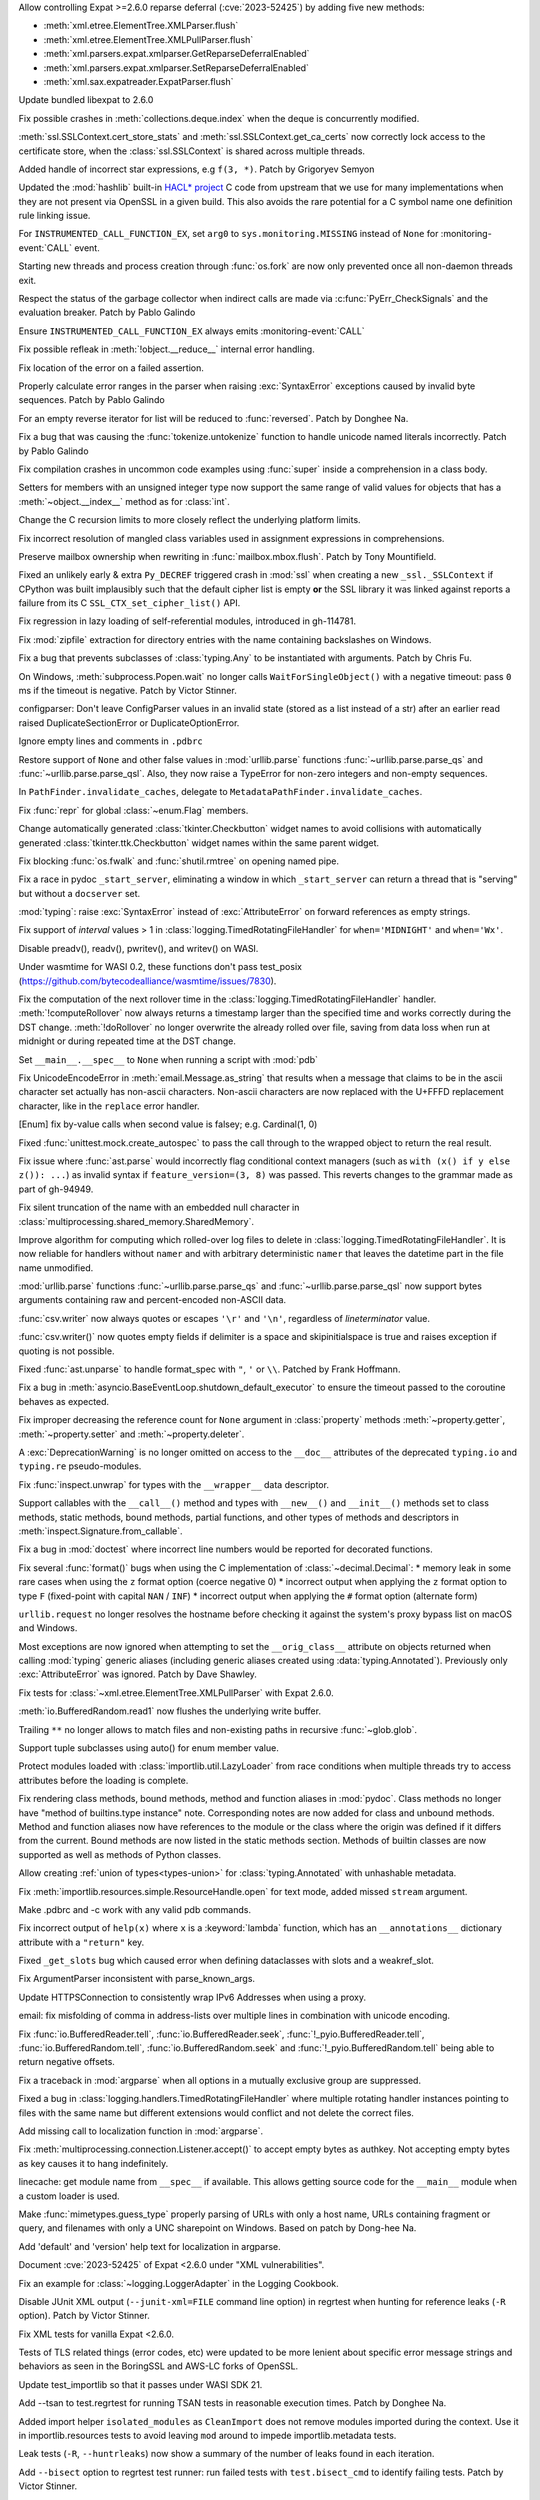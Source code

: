 .. date: 2024-02-18-03-14-40
.. gh-issue: 115398
.. nonce: tzvxH8
.. release date: 2024-04-09
.. section: Security

Allow controlling Expat >=2.6.0 reparse deferral (:cve:`2023-52425`) by adding
five new methods:

* :meth:`xml.etree.ElementTree.XMLParser.flush`
* :meth:`xml.etree.ElementTree.XMLPullParser.flush`
* :meth:`xml.parsers.expat.xmlparser.GetReparseDeferralEnabled`
* :meth:`xml.parsers.expat.xmlparser.SetReparseDeferralEnabled`
* :meth:`xml.sax.expatreader.ExpatParser.flush`

..

.. date: 2024-02-13-15-14-39
.. gh-issue: 115399
.. nonce: xT-scP
.. section: Security

Update bundled libexpat to 2.6.0

..

.. date: 2024-02-12-00-33-01
.. gh-issue: 115243
.. nonce: e1oGX8
.. section: Security

Fix possible crashes in :meth:`collections.deque.index` when the deque is
concurrently modified.

..

.. date: 2024-01-26-22-14-09
.. gh-issue: 114572
.. nonce: t1QMQD
.. section: Security

:meth:`ssl.SSLContext.cert_store_stats` and
:meth:`ssl.SSLContext.get_ca_certs` now correctly lock access to the
certificate store, when the :class:`ssl.SSLContext` is shared across
multiple threads.

..

.. date: 2024-04-02-06-16-49
.. gh-issue: 109120
.. nonce: X485oN
.. section: Core and Builtins

Added handle of incorrect star expressions, e.g ``f(3, *)``. Patch by
Grigoryev Semyon

..

.. date: 2024-03-25-17-04-54
.. gh-issue: 99108
.. nonce: 8bjdO6
.. section: Core and Builtins

Updated the :mod:`hashlib` built-in `HACL\* project`_ C code from upstream
that we use for many implementations when they are not present via OpenSSL
in a given build.  This also avoids the rare potential for a C symbol name
one definition rule linking issue.

.. _HACL\* project: https://github.com/hacl-star/hacl-star

..

.. date: 2024-03-13-16-55-25
.. gh-issue: 116735
.. nonce: o3w6y8
.. section: Core and Builtins

For ``INSTRUMENTED_CALL_FUNCTION_EX``, set ``arg0`` to
``sys.monitoring.MISSING`` instead of ``None`` for :monitoring-event:`CALL`
event.

..

.. date: 2024-03-12-20-31-57
.. gh-issue: 113964
.. nonce: bJppzg
.. section: Core and Builtins

Starting new threads and process creation through :func:`os.fork` are now
only prevented once all non-daemon threads exit.

..

.. date: 2024-03-11-22-24-59
.. gh-issue: 116604
.. nonce: LCEzAT
.. section: Core and Builtins

Respect the status of the garbage collector when indirect calls are made via
:c:func:`PyErr_CheckSignals` and the evaluation breaker. Patch by Pablo
Galindo

..

.. date: 2024-03-11-22-05-56
.. gh-issue: 116626
.. nonce: GsyczB
.. section: Core and Builtins

Ensure ``INSTRUMENTED_CALL_FUNCTION_EX`` always emits
:monitoring-event:`CALL`

..

.. date: 2024-03-04-10-19-51
.. gh-issue: 116296
.. nonce: gvtxyU
.. section: Core and Builtins

Fix possible refleak in :meth:`!object.__reduce__` internal error handling.

..

.. date: 2024-02-28-16-42-17
.. gh-issue: 116034
.. nonce: -Uu9tf
.. section: Core and Builtins

Fix location of the error on a failed assertion.

..

.. date: 2024-02-22-16-17-53
.. gh-issue: 115823
.. nonce: c1TreJ
.. section: Core and Builtins

Properly calculate error ranges in the parser when raising
:exc:`SyntaxError` exceptions caused by invalid byte sequences. Patch by
Pablo Galindo

..

.. date: 2024-02-14-23-50-55
.. gh-issue: 112087
.. nonce: H_4W_v
.. section: Core and Builtins

For an empty reverse iterator for list will be reduced to :func:`reversed`.
Patch by Donghee Na.

..

.. date: 2024-02-08-16-01-18
.. gh-issue: 115154
.. nonce: ji96FV
.. section: Core and Builtins

Fix a bug that was causing the :func:`tokenize.untokenize` function to
handle unicode named literals incorrectly. Patch by Pablo Galindo

..

.. date: 2024-02-07-07-50-12
.. gh-issue: 114828
.. nonce: nSXwMi
.. section: Core and Builtins

Fix compilation crashes in uncommon code examples using :func:`super` inside
a comprehension in a class body.

..

.. date: 2024-02-05-12-40-26
.. gh-issue: 115011
.. nonce: L1AKF5
.. section: Core and Builtins

Setters for members with an unsigned integer type now support the same range
of valid values for objects that has a :meth:`~object.__index__` method as
for :class:`int`.

..

.. date: 2024-02-04-01-26-20
.. gh-issue: 112215
.. nonce: NyRPXM
.. section: Core and Builtins

Change the C recursion limits to more closely reflect the underlying
platform limits.

..

.. date: 2022-09-04-16-51-56
.. gh-issue: 96497
.. nonce: HTBuIL
.. section: Core and Builtins

Fix incorrect resolution of mangled class variables used in assignment
expressions in comprehensions.

..

.. date: 2024-04-03-18-36-53
.. gh-issue: 117467
.. nonce: l6rWlj
.. section: Library

Preserve mailbox ownership when rewriting in :func:`mailbox.mbox.flush`.
Patch by Tony Mountifield.

..

.. date: 2024-03-27-21-05-52
.. gh-issue: 117310
.. nonce: Bt2wox
.. section: Library

Fixed an unlikely early & extra ``Py_DECREF`` triggered crash in :mod:`ssl`
when creating a new ``_ssl._SSLContext`` if CPython was built implausibly
such that the default cipher list is empty **or** the SSL library it was
linked against reports a failure from its C ``SSL_CTX_set_cipher_list()``
API.

..

.. date: 2024-03-23-14-26-18
.. gh-issue: 117178
.. nonce: vTisTG
.. section: Library

Fix regression in lazy loading of self-referential modules, introduced in
gh-114781.

..

.. date: 2024-03-21-17-07-38
.. gh-issue: 117084
.. nonce: w1mTpT
.. section: Library

Fix :mod:`zipfile` extraction for directory entries with the name containing
backslashes on Windows.

..

.. date: 2024-03-21-07-27-36
.. gh-issue: 117110
.. nonce: 9K1InX
.. section: Library

Fix a bug that prevents subclasses of :class:`typing.Any` to be instantiated
with arguments. Patch by Chris Fu.

..

.. date: 2024-03-19-11-08-26
.. gh-issue: 90872
.. nonce: ghys95
.. section: Library

On Windows, :meth:`subprocess.Popen.wait` no longer calls
``WaitForSingleObject()`` with a negative timeout: pass ``0`` ms if the
timeout is negative. Patch by Victor Stinner.

..

.. date: 2024-03-18-14-36-50
.. gh-issue: 116957
.. nonce: dTCs4f
.. section: Library

configparser: Don't leave ConfigParser values in an invalid state (stored as
a list instead of a str) after an earlier read raised DuplicateSectionError
or DuplicateOptionError.

..

.. date: 2024-03-14-20-59-28
.. gh-issue: 90095
.. nonce: 7UaJ1U
.. section: Library

Ignore empty lines and comments in ``.pdbrc``

..

.. date: 2024-03-14-14-01-46
.. gh-issue: 116764
.. nonce: moB3Lc
.. section: Library

Restore support of ``None`` and other false values in :mod:`urllib.parse`
functions :func:`~urllib.parse.parse_qs` and
:func:`~urllib.parse.parse_qsl`. Also, they now raise a TypeError for
non-zero integers and non-empty sequences.

..

.. date: 2024-03-14-10-01-23
.. gh-issue: 116811
.. nonce: _h5iKP
.. section: Library

In ``PathFinder.invalidate_caches``, delegate to
``MetadataPathFinder.invalidate_caches``.

..

.. date: 2024-03-11-12-11-10
.. gh-issue: 116600
.. nonce: FcNBy_
.. section: Library

Fix :func:`repr` for global :class:`~enum.Flag` members.

..

.. date: 2024-03-08-11-31-49
.. gh-issue: 116484
.. nonce: VMAsU7
.. section: Library

Change automatically generated :class:`tkinter.Checkbutton` widget names to
avoid collisions with automatically generated
:class:`tkinter.ttk.Checkbutton` widget names within the same parent widget.

..

.. date: 2024-03-06-18-30-37
.. gh-issue: 116401
.. nonce: 3Wcda2
.. section: Library

Fix blocking :func:`os.fwalk` and :func:`shutil.rmtree` on opening named
pipe.

..

.. date: 2024-03-05-20-53-34
.. gh-issue: 116143
.. nonce: sww6Zl
.. section: Library

Fix a race in pydoc ``_start_server``, eliminating a window in which
``_start_server`` can return a thread that is "serving" but without a
``docserver`` set.

..

.. date: 2024-03-05-02-09-18
.. gh-issue: 116325
.. nonce: FmlBYv
.. section: Library

:mod:`typing`: raise :exc:`SyntaxError` instead of :exc:`AttributeError` on
forward references as empty strings.

..

.. date: 2024-03-01-20-23-57
.. gh-issue: 90535
.. nonce: wXm-jC
.. section: Library

Fix support of *interval* values > 1 in
:class:`logging.TimedRotatingFileHandler` for ``when='MIDNIGHT'`` and
``when='Wx'``.

..

.. date: 2024-03-01-14-22-08
.. gh-issue: 115978
.. nonce: r2ePTo
.. section: Library

Disable preadv(), readv(), pwritev(), and writev() on WASI.

Under wasmtime for WASI 0.2, these functions don't pass test_posix
(https://github.com/bytecodealliance/wasmtime/issues/7830).

..

.. date: 2024-03-01-11-57-32
.. gh-issue: 88352
.. nonce: bZ68rw
.. section: Library

Fix the computation of the next rollover time in the
:class:`logging.TimedRotatingFileHandler` handler. :meth:`!computeRollover`
now always returns a timestamp larger than the specified time and works
correctly during the DST change. :meth:`!doRollover` no longer overwrite the
already rolled over file, saving from data loss when run at midnight or
during repeated time at the DST change.

..

.. date: 2024-02-29-20-06-06
.. gh-issue: 87115
.. nonce: FVMiOR
.. section: Library

Set ``__main__.__spec__`` to ``None`` when running a script with :mod:`pdb`

..

.. date: 2024-02-29-17-06-54
.. gh-issue: 76511
.. nonce: WqjRLP
.. section: Library

Fix UnicodeEncodeError in :meth:`email.Message.as_string` that results when
a message that claims to be in the ascii character set actually has
non-ascii characters. Non-ascii characters are now replaced with the U+FFFD
replacement character, like in the ``replace`` error handler.

..

.. date: 2024-02-28-13-10-17
.. gh-issue: 116040
.. nonce: wDidHd
.. section: Library

[Enum] fix by-value calls when second value is falsey; e.g. Cardinal(1, 0)

..

.. date: 2024-02-27-13-05-51
.. gh-issue: 75988
.. nonce: In6LlB
.. section: Library

Fixed :func:`unittest.mock.create_autospec` to pass the call through to the
wrapped object to return the real result.

..

.. date: 2024-02-25-19-20-05
.. gh-issue: 115881
.. nonce: ro_Kuw
.. section: Library

Fix issue where :func:`ast.parse` would incorrectly flag conditional context
managers (such as ``with (x() if y else z()): ...``) as invalid syntax if
``feature_version=(3, 8)`` was passed. This reverts changes to the grammar
made as part of gh-94949.

..

.. date: 2024-02-24-18-48-14
.. gh-issue: 115886
.. nonce: rgM6AF
.. section: Library

Fix silent truncation of the name with an embedded null character in
:class:`multiprocessing.shared_memory.SharedMemory`.

..

.. date: 2024-02-22-11-29-27
.. gh-issue: 115809
.. nonce: 9H1DhB
.. section: Library

Improve algorithm for computing which rolled-over log files to delete in
:class:`logging.TimedRotatingFileHandler`. It is now reliable for handlers
without ``namer`` and with arbitrary deterministic ``namer`` that leaves the
datetime part in the file name unmodified.

..

.. date: 2024-02-21-17-54-59
.. gh-issue: 74668
.. nonce: JT-Q8W
.. section: Library

:mod:`urllib.parse` functions :func:`~urllib.parse.parse_qs` and
:func:`~urllib.parse.parse_qsl` now support bytes arguments containing raw
and percent-encoded non-ASCII data.

..

.. date: 2024-02-20-22-02-34
.. gh-issue: 67044
.. nonce: QF9_Ru
.. section: Library

:func:`csv.writer` now always quotes or escapes ``'\r'`` and ``'\n'``,
regardless of *lineterminator* value.

..

.. date: 2024-02-20-16-42-54
.. gh-issue: 115712
.. nonce: EXVMXw
.. section: Library

:func:`csv.writer()` now quotes empty fields if delimiter is a space and
skipinitialspace is true and raises exception if quoting is not possible.

..

.. date: 2024-02-20-07-38-15
.. gh-issue: 112364
.. nonce: EX7uGI
.. section: Library

Fixed :func:`ast.unparse` to handle format_spec with ``"``, ``'`` or ``\\``.
Patched by Frank Hoffmann.

..

.. date: 2024-02-18-12-18-12
.. gh-issue: 111358
.. nonce: 9yJUMD
.. section: Library

Fix a bug in :meth:`asyncio.BaseEventLoop.shutdown_default_executor` to
ensure the timeout passed to the coroutine behaves as expected.

..

.. date: 2024-02-17-18-47-12
.. gh-issue: 115618
.. nonce: napiNp
.. section: Library

Fix improper decreasing the reference count for ``None`` argument in
:class:`property` methods :meth:`~property.getter`, :meth:`~property.setter`
and :meth:`~property.deleter`.

..

.. date: 2024-02-16-10-18-25
.. gh-issue: 115570
.. nonce: bI6uu3
.. section: Library

A :exc:`DeprecationWarning` is no longer omitted on access to the
``__doc__`` attributes of the deprecated ``typing.io`` and ``typing.re``
pseudo-modules.

..

.. date: 2024-02-15-23-42-54
.. gh-issue: 112006
.. nonce: 4wxcK-
.. section: Library

Fix :func:`inspect.unwrap` for types with the ``__wrapper__`` data
descriptor.

..

.. date: 2024-02-15-19-11-49
.. gh-issue: 101293
.. nonce: 898b8l
.. section: Library

Support callables with the ``__call__()`` method and types with
``__new__()`` and ``__init__()`` methods set to class methods, static
methods, bound methods, partial functions, and other types of methods and
descriptors in :meth:`inspect.Signature.from_callable`.

..

.. date: 2024-02-13-18-27-03
.. gh-issue: 115392
.. nonce: gle5tp
.. section: Library

Fix a bug in :mod:`doctest` where incorrect line numbers would be reported
for decorated functions.

..

.. date: 2024-02-11-20-23-36
.. gh-issue: 114563
.. nonce: RzxNYT
.. section: Library

Fix several :func:`format()` bugs when using the C implementation of
:class:`~decimal.Decimal`: * memory leak in some rare cases when using the
``z`` format option (coerce negative 0) * incorrect output when applying the
``z`` format option to type ``F`` (fixed-point with capital ``NAN`` /
``INF``) * incorrect output when applying the ``#`` format option (alternate
form)

..

.. date: 2024-02-09-19-41-48
.. gh-issue: 115197
.. nonce: 20wkWH
.. section: Library

``urllib.request`` no longer resolves the hostname before checking it
against the system's proxy bypass list on macOS and Windows.

..

.. date: 2024-02-09-07-20-16
.. gh-issue: 115165
.. nonce: yfJLXA
.. section: Library

Most exceptions are now ignored when attempting to set the
``__orig_class__`` attribute on objects returned when calling :mod:`typing`
generic aliases (including generic aliases created using
:data:`typing.Annotated`). Previously only :exc:`AttributeError` was
ignored. Patch by Dave Shawley.

..

.. date: 2024-02-08-14-21-28
.. gh-issue: 115133
.. nonce: ycl4ko
.. section: Library

Fix tests for :class:`~xml.etree.ElementTree.XMLPullParser` with Expat
2.6.0.

..

.. date: 2024-02-08-13-26-14
.. gh-issue: 115059
.. nonce: DqP9dr
.. section: Library

:meth:`io.BufferedRandom.read1` now flushes the underlying write buffer.

..

.. date: 2024-02-07-12-37-52
.. gh-issue: 79382
.. nonce: Yz_5WB
.. section: Library

Trailing ``**`` no longer allows to match files and non-existing paths in
recursive :func:`~glob.glob`.

..

.. date: 2024-02-01-10-19-11
.. gh-issue: 114071
.. nonce: vkm2G_
.. section: Library

Support tuple subclasses using auto() for enum member value.

..

.. date: 2024-01-30-23-28-29
.. gh-issue: 114763
.. nonce: BRjKkg
.. section: Library

Protect modules loaded with :class:`importlib.util.LazyLoader` from race
conditions when multiple threads try to access attributes before the loading
is complete.

..

.. date: 2024-01-11-15-10-53
.. gh-issue: 97959
.. nonce: UOj6d4
.. section: Library

Fix rendering class methods, bound methods, method and function aliases in
:mod:`pydoc`. Class methods no longer have "method of builtins.type
instance" note. Corresponding notes are now added for class and unbound
methods. Method and function aliases now have references to the module or
the class where the origin was defined if it differs from the current. Bound
methods are now listed in the static methods section. Methods of builtin
classes are now supported as well as methods of Python classes.

..

.. date: 2023-11-20-16-15-44
.. gh-issue: 112281
.. nonce: gH4EVk
.. section: Library

Allow creating :ref:`union of types<types-union>` for
:class:`typing.Annotated` with unhashable metadata.

..

.. date: 2023-11-07-10-22-06
.. gh-issue: 111775
.. nonce: IoVxfX
.. section: Library

Fix :meth:`importlib.resources.simple.ResourceHandle.open` for text mode,
added missed ``stream`` argument.

..

.. date: 2023-10-07-06-15-13
.. gh-issue: 90095
.. nonce: gWn1ka
.. section: Library

Make .pdbrc and -c work with any valid pdb commands.

..

.. date: 2023-08-02-01-17-32
.. gh-issue: 107155
.. nonce: Mj1K9L
.. section: Library

Fix incorrect output of ``help(x)`` where ``x`` is a :keyword:`lambda`
function, which has an ``__annotations__`` dictionary attribute with a
``"return"`` key.

..

.. date: 2023-06-16-19-17-06
.. gh-issue: 105866
.. nonce: 0NBveV
.. section: Library

Fixed ``_get_slots`` bug which caused error when defining dataclasses with
slots and a weakref_slot.

..

.. date: 2023-04-02-21-20-35
.. gh-issue: 60346
.. nonce: 7mjgua
.. section: Library

Fix ArgumentParser inconsistent with parse_known_args.

..

.. date: 2023-01-12-14-16-01
.. gh-issue: 100985
.. nonce: GT5Fvd
.. section: Library

Update HTTPSConnection to consistently wrap IPv6 Addresses when using a
proxy.

..

.. date: 2023-01-09-14-08-02
.. gh-issue: 100884
.. nonce: DcmdLl
.. section: Library

email: fix misfolding of comma in address-lists over multiple lines in
combination with unicode encoding.

..

.. date: 2022-11-22-23-17-43
.. gh-issue: 95782
.. nonce: an_and
.. section: Library

Fix :func:`io.BufferedReader.tell`, :func:`io.BufferedReader.seek`,
:func:`!_pyio.BufferedReader.tell`, :func:`io.BufferedRandom.tell`,
:func:`io.BufferedRandom.seek` and :func:`!_pyio.BufferedRandom.tell` being
able to return negative offsets.

..

.. date: 2022-08-26-15-50-53
.. gh-issue: 96310
.. nonce: 0NssDh
.. section: Library

Fix a traceback in :mod:`argparse` when all options in a mutually exclusive
group are suppressed.

..

.. date: 2022-05-25-17-49-04
.. gh-issue: 93205
.. nonce: DjhFVR
.. section: Library

Fixed a bug in :class:`logging.handlers.TimedRotatingFileHandler` where
multiple rotating handler instances pointing to files with the same name but
different extensions would conflict and not delete the correct files.

..

.. bpo: 44865
.. date: 2021-08-24-20-47-37
.. nonce: c3BhZS
.. section: Library

Add missing call to localization function in :mod:`argparse`.

..

.. bpo: 43952
.. date: 2021-05-03-11-04-12
.. nonce: Me7fJe
.. section: Library

Fix :meth:`multiprocessing.connection.Listener.accept()` to accept empty
bytes as authkey. Not accepting empty bytes as key causes it to hang
indefinitely.

..

.. bpo: 42125
.. date: 2020-12-15-22-30-49
.. nonce: UGyseY
.. section: Library

linecache: get module name from ``__spec__`` if available. This allows
getting source code for the ``__main__`` module when a custom loader is
used.

..

.. date: 2019-08-27-01-03-26
.. gh-issue: 66543
.. nonce: _TRpYr
.. section: Library

Make :func:`mimetypes.guess_type` properly parsing of URLs with only a host
name, URLs containing fragment or query, and filenames with only a UNC
sharepoint on Windows. Based on patch by Dong-hee Na.

..

.. bpo: 33775
.. date: 2019-04-06-23-50-59
.. nonce: 0yhMDc
.. section: Library

Add 'default' and 'version' help text for localization in argparse.

..

.. date: 2024-02-14-20-17-04
.. gh-issue: 115399
.. nonce: fb9a0R
.. section: Documentation

Document :cve:`2023-52425` of Expat <2.6.0 under "XML vulnerabilities".

..

.. date: 2024-02-12-12-26-17
.. gh-issue: 115233
.. nonce: aug6r9
.. section: Documentation

Fix an example for :class:`~logging.LoggerAdapter` in the Logging Cookbook.

..

.. date: 2024-03-25-21-31-49
.. gh-issue: 83434
.. nonce: U7Z8cY
.. section: Tests

Disable JUnit XML output (``--junit-xml=FILE`` command line option) in
regrtest when hunting for reference leaks (``-R`` option). Patch by Victor
Stinner.

..

.. date: 2024-03-24-23-49-25
.. gh-issue: 117187
.. nonce: eMLT5n
.. section: Tests

Fix XML tests for vanilla Expat <2.6.0.

..

.. date: 2024-03-21-11-32-29
.. gh-issue: 116333
.. nonce: F-9Ram
.. section: Tests

Tests of TLS related things (error codes, etc) were updated to be more
lenient about specific error message strings and behaviors as seen in the
BoringSSL and AWS-LC forks of OpenSSL.

..

.. date: 2024-03-13-12-06-49
.. gh-issue: 115979
.. nonce: zsNpQD
.. section: Tests

Update test_importlib so that it passes under WASI SDK 21.

..

.. date: 2024-03-11-23-20-28
.. gh-issue: 112536
.. nonce: Qv1RrX
.. section: Tests

Add --tsan to test.regrtest for running TSAN tests in reasonable execution
times. Patch by Donghee Na.

..

.. date: 2024-03-06-11-00-36
.. gh-issue: 116307
.. nonce: Uij0t_
.. section: Tests

Added import helper ``isolated_modules`` as ``CleanImport`` does not remove
modules imported during the context. Use it in importlib.resources tests to
avoid leaving ``mod`` around to impede importlib.metadata tests.

..

.. date: 2024-02-20-15-47-41
.. gh-issue: 115720
.. nonce: w8i8UG
.. section: Tests

Leak tests (``-R``, ``--huntrleaks``) now show a summary of the number of
leaks found in each iteration.

..

.. date: 2024-02-18-14-20-52
.. gh-issue: 115122
.. nonce: 3rGNo9
.. section: Tests

Add ``--bisect`` option to regrtest test runner: run failed tests with
``test.bisect_cmd`` to identify failing tests. Patch by Victor Stinner.

..

.. date: 2024-02-17-08-25-01
.. gh-issue: 115596
.. nonce: RGPCrR
.. section: Tests

Fix ``ProgramPriorityTests`` in ``test_os`` permanently changing the process
priority.

..

.. date: 2024-03-04-12-43-42
.. gh-issue: 116313
.. nonce: cLLb8S
.. section: Build

Get WASI builds to work under wasmtime 18 w/ WASI 0.2/preview2 primitives.

..

.. date: 2024-02-29-15-12-31
.. gh-issue: 116117
.. nonce: eENkQK
.. section: Build

Backport ``libb2``'s PR #42 to fix compiling CPython on 32-bit Windows with
``clang-cl``.

..

.. date: 2024-02-08-19-36-20
.. gh-issue: 115167
.. nonce: LB9nDK
.. section: Build

Avoid vendoring ``vcruntime140_threads.dll`` when building with Visual
Studio 2022 version 17.8.

..

.. date: 2023-12-17-18-23-02
.. gh-issue: 112536
.. nonce: 8lr3Ep
.. section: Build

Add support for thread sanitizer (TSAN)

..

.. date: 2024-03-28-22-12-00
.. gh-issue: 117267
.. nonce: K_tki1
.. section: Windows

Ensure ``DirEntry.stat().st_ctime`` behaves consistently with
:func:`os.stat` during the deprecation period of ``st_ctime`` by containing
the same value as ``st_birthtime``. After the deprecation period,
``st_ctime`` will be the metadata change time (or unavailable through
``DirEntry``), and only ``st_birthtime`` will contain the creation time.

..

.. date: 2024-03-14-01-58-22
.. gh-issue: 116773
.. nonce: H2UldY
.. section: Windows

Fix instances of ``<_overlapped.Overlapped object at 0xXXX> still has
pending operation at deallocation, the process may crash``.

..

.. date: 2024-02-24-23-03-43
.. gh-issue: 91227
.. nonce: sL4zWC
.. section: Windows

Fix the asyncio ProactorEventLoop implementation so that sending a datagram
to an address that is not listening does not prevent receiving any more
datagrams.

..

.. date: 2024-02-21-23-48-59
.. gh-issue: 115554
.. nonce: 02mpQC
.. section: Windows

The installer now has more strict rules about updating the :ref:`launcher`.
In general, most users only have a single launcher installed and will see no
difference. When multiple launchers have been installed, the option to
install the launcher is disabled until all but one have been removed.
Downgrading the launcher (which was never allowed) is now more obviously
blocked.

..

.. date: 2024-02-15-23-16-31
.. gh-issue: 115543
.. nonce: otrWnw
.. section: Windows

:ref:`launcher` can now detect Python 3.13 when installed from the Microsoft
Store, and will install Python 3.12 by default when
:envvar:`PYLAUNCHER_ALLOW_INSTALL` is set.

..

.. date: 2024-02-08-21-37-22
.. gh-issue: 115049
.. nonce: X1ObpJ
.. section: Windows

Fixes ``py.exe`` launcher failing when run as users without user profiles.

..

.. date: 2024-02-06-09-05-13
.. gh-issue: 115009
.. nonce: ShMjZs
.. section: Windows

Update Windows installer to use SQLite 3.45.1.

..

.. date: 2023-12-09-11-04-26
.. gh-issue: 88516
.. nonce: SIIvfs
.. section: IDLE

On macOS show a proxy icon in the title bar of editor windows to match
platform behaviour.

..

.. date: 2024-02-14-15-58-13
.. gh-issue: 113516
.. nonce: TyIHWx
.. section: Tools/Demos

Don't set ``LDSHARED`` when building for WASI.

..

.. date: 2024-03-20-13-13-22
.. gh-issue: 117021
.. nonce: 0Q5jBx
.. section: C API

Fix integer overflow in :c:func:`PyLong_AsPid` on non-Windows 64-bit
platforms.

..

.. date: 2024-03-18-09-58-46
.. gh-issue: 116869
.. nonce: LFDVKM
.. section: C API

Make the C API compatible with ``-Werror=declaration-after-statement``
compiler flag again. Patch by Victor Stinner.
